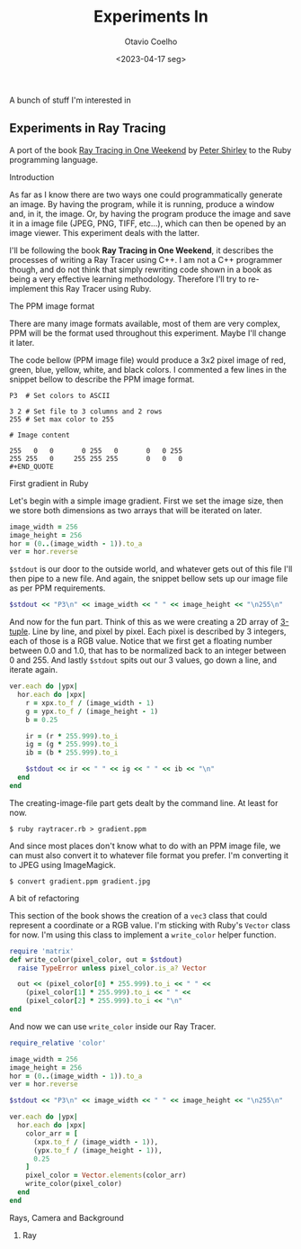 #+title: Experiments In
#+author: Otavio Coelho
#+date: <2023-04-17 seg>
#+LATEX_HEADER: \usepackage[all]{xy}
#+LATEX_HEADER: \usepackage{tikz}

A bunch of stuff I'm interested in

** Experiments in Ray Tracing
:PROPERTIES:
:header-args:ruby: :tangle Raytracing/raytracer.rb :comments link
:header-args: :hlines yes
:END:

A port of the book [[https:raytracing.github.io/books/RayTracingInOneWeekend.html][Ray Tracing in One Weekend]] by [[https://github.com/petershirley][Peter Shirley]] to the Ruby programming language.

**** Introduction

As far as I know there are two ways one could programmatically generate an image. By having the program, while it is running, produce a window and, in it, the image. Or, by having the program produce the image and save it in a image file (JPEG, PNG, TIFF, etc...), which can then be opened by an image viewer. This experiment deals with the latter.

I'll be following the book *Ray Tracing in One Weekend*, it describes the processes of writing a Ray Tracer using C++. I am not a C++ programmer though, and do not think that simply rewriting code shown in a book as being a very effective learning methodology. Therefore I'll try to re-implement this Ray Tracer using Ruby.

**** The PPM image format

There are many image formats available, most of them are very complex, PPM will be the format used throughout this experiment. Maybe I'll change it later.

The code bellow (PPM image file) would produce a 3x2 pixel image of red, green, blue, yellow, white, and black colors. I commented a few lines in the snippet bellow to describe the PPM image format.

#+begin_src
P3  # Set colors to ASCII

3 2 # Set file to 3 columns and 2 rows
255 # Set max color to 255

# Image content

255   0   0       0 255   0       0   0 255
255 255   0     255 255 255       0   0   0
#+END_QUOTE
#+end_src

**** First gradient in Ruby

Let's begin with a simple image gradient. First we set the image size, then we store both dimensions as two arrays that will be iterated on later.

#+begin_src ruby
image_width = 256
image_height = 256
hor = (0..(image_width - 1)).to_a
ver = hor.reverse
#+end_src

~$stdout~ is our door to the outside world, and whatever gets out of this file I'll then pipe to a new file. And again, the snippet bellow sets up our image file as per PPM requirements.

#+begin_src ruby
$stdout << "P3\n" << image_width << " " << image_height << "\n255\n"
#+end_src

And now for the fun part. Think of this as we were creating a 2D array of [[https://en.wikipedia.org/wiki/Tuple][3-tuple]]. Line by line, and pixel by pixel. Each pixel is described by 3 integers, each of those is a RGB value. Notice that we first get a floating number between 0.0 and 1.0, that has to be normalized back to an integer between 0 and 255. And lastly ~$stdout~ spits out our 3 values, go down a line, and iterate again.

#+begin_src ruby
ver.each do |ypx|
  hor.each do |xpx|
    r = xpx.to_f / (image_width - 1)
    g = ypx.to_f / (image_height - 1)
    b = 0.25

    ir = (r * 255.999).to_i
    ig = (g * 255.999).to_i
    ib = (b * 255.999).to_i

    $stdout << ir << " " << ig << " " << ib << "\n"
  end
end
#+end_src

The creating-image-file part gets dealt by the command line. At least for now.

#+begin_src shell
$ ruby raytracer.rb > gradient.ppm
#+end_src

And since most places don't know what to do with an PPM image file, we can must also convert it to whatever file format you prefer. I'm converting it to JPEG using ImageMagick.

#+begin_src shell
$ convert gradient.ppm gradient.jpg
#+end_src
[[./Raytracing/gradient.jpg]]

**** A bit of refactoring

This section of the book shows the creation of a ~vec3~ class that could represent a coordinate or a RGB value. I'm sticking with Ruby's ~Vector~ class for now. I'm using this class to implement a ~write_color~ helper function.

#+begin_src ruby :tangle ./Raytracing/color.rb
require 'matrix'
def write_color(pixel_color, out = $stdout)
  raise TypeError unless pixel_color.is_a? Vector

  out << (pixel_color[0] * 255.999).to_i << " " <<
    (pixel_color[1] * 255.999).to_i << " " <<
    (pixel_color[2] * 255.999).to_i << "\n"
end
#+end_src

And now we can use ~write_color~ inside our Ray Tracer.

#+begin_src ruby :tangle ./Raytracing/raytracer_02.rb :
require_relative 'color'

image_width = 256
image_height = 256
hor = (0..(image_width - 1)).to_a
ver = hor.reverse

$stdout << "P3\n" << image_width << " " << image_height << "\n255\n"

ver.each do |ypx|
  hor.each do |xpx|
    color_arr = [
      (xpx.to_f / (image_width - 1)),
      (ypx.to_f / (image_height - 1)),
      0.25
    ]
    pixel_color = Vector.elements(color_arr)
    write_color(pixel_color)
  end
end
#+end_src

**** Rays, Camera and Background
***** Ray

# A ray is a vector, it has an origin and a direction. It can be described by the mathematical function: $P(t) = A + tb$

# \xymatrix{A & B\\
#           C & D }

# \draw (1,0) -- (0,0) -- (0,1) -- cycle;

\setlength{\unitlength}{0.75mm}
\begin{picture}(60,40)
\put(30,20){\vector(1,0){30}}
\put(30,20){\vector(4,1){20}}
\put(30,20){\vector(3,1){25}}
\put(30,20){\vector(2,1){30}}
\put(30,20){\vector(1,2){10}}
\thicklines
\put(30,20){\vector(-4,1){30}}
\put(30,20){\vector(-1,4){5}}
\thinlines
\put(30,20){\vector(-1,-1){5}}
\put(30,20){\vector(-1,-4){5}}
\end{picture}

